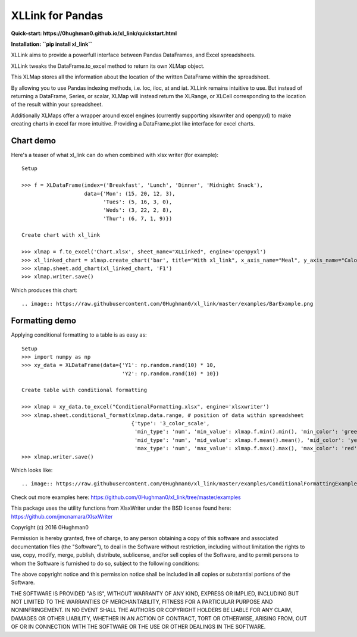 XLLink for Pandas
=================

**Quick-start: https://0hughman0.github.io/xl_link/quickstart.html**

**Installation: ``pip install xl_link``**

XLLink aims to provide a powerfull interface between Pandas DataFrames, and Excel spreadsheets.

XLLink tweaks the DataFrame.to_excel method to return its own XLMap object.

This XLMap stores all the information about the location of the written DataFrame within the spreadsheet.

By allowing you to use Pandas indexing methods, i.e. loc, iloc, at and iat. XLLink remains intuitive to use. But instead of returning a DataFrame, Series, or scalar, XLMap will instead return the XLRange, or XLCell corresponding to the location of the result within your spreadsheet.

Additionally XLMaps offer a wrapper around excel engines (currently supporting xlsxwriter and openpyxl) to make creating charts in excel far more intuitive. Providing a DataFrame.plot like interface for excel charts.

Chart demo
++++++++++

Here's a teaser of what xl_link can do when combined with xlsx writer (for example)::

    Setup

    >>> f = XLDataFrame(index=('Breakfast', 'Lunch', 'Dinner', 'Midnight Snack'),
                        data={'Mon': (15, 20, 12, 3),
                              'Tues': (5, 16, 3, 0),
                              'Weds': (3, 22, 2, 8),
                              'Thur': (6, 7, 1, 9)})

    Create chart with xl_link

    >>> xlmap = f.to_excel('Chart.xlsx', sheet_name="XLLinked", engine='openpyxl')
    >>> xl_linked_chart = xlmap.create_chart('bar', title="With xl_link", x_axis_name="Meal", y_axis_name="Calories", subtype='col')
    >>> xlmap.sheet.add_chart(xl_linked_chart, 'F1')
    >>> xlmap.writer.save()


Which produces this chart::

.. image:: https://raw.githubusercontent.com/0Hughman0/xl_link/master/examples/BarExample.png

Formatting demo
+++++++++++++++

Applying conditional formatting to a table is as easy as::

    Setup
    >>> import numpy as np
    >>> xy_data = XLDataFrame(data={'Y1': np.random.rand(10) * 10,
                                    'Y2': np.random.rand(10) * 10})

    Create table with conditional formatting

    >>> xlmap = xy_data.to_excel("ConditionalFormatting.xlsx", engine='xlsxwriter')
    >>> xlmap.sheet.conditional_format(xlmap.data.range, # position of data within spreadsheet
                                       {'type': '3_color_scale',
                                        'min_type': 'num', 'min_value': xlmap.f.min().min(), 'min_color': 'green',
                                        'mid_type': 'num', 'mid_value': xlmap.f.mean().mean(), 'mid_color': 'yellow',
                                        'max_type': 'num', 'max_value': xlmap.f.max().max(), 'max_color': 'red'})
    >>> xlmap.writer.save()


Which looks like::

.. image:: https://raw.githubusercontent.com/0Hughman0/xl_link/master/examples/ConditionalFormattingExample.png

Check out more examples here: https://github.com/0Hughman0/xl_link/tree/master/examples

This package uses the utility functions from XlsxWriter under the BSD license found here: https://github.com/jmcnamara/XlsxWriter

Copyright (c) 2016 0Hughman0

Permission is hereby granted, free of charge, to any person obtaining a copy of this software and associated documentation files (the "Software"), to deal in the Software without restriction, including without limitation the rights to use, copy, modify, merge, publish, distribute, sublicense, and/or sell copies of the Software, and to permit persons to whom the Software is furnished to do so, subject to the following conditions:

The above copyright notice and this permission notice shall be included in all copies or substantial portions of the Software.

THE SOFTWARE IS PROVIDED "AS IS", WITHOUT WARRANTY OF ANY KIND, EXPRESS OR IMPLIED, INCLUDING BUT NOT LIMITED TO THE WARRANTIES OF MERCHANTABILITY, FITNESS FOR A PARTICULAR PURPOSE AND NONINFRINGEMENT. IN NO EVENT SHALL THE AUTHORS OR COPYRIGHT HOLDERS BE LIABLE FOR ANY CLAIM, DAMAGES OR OTHER LIABILITY, WHETHER IN AN ACTION OF CONTRACT, TORT OR OTHERWISE, ARISING FROM, OUT OF OR IN CONNECTION WITH THE SOFTWARE OR THE USE OR OTHER DEALINGS IN THE SOFTWARE.



